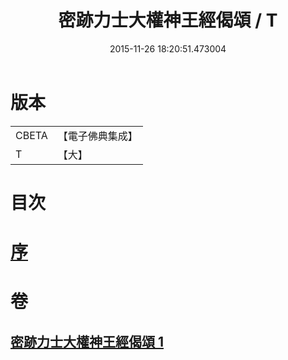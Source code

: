 #+TITLE: 密跡力士大權神王經偈頌 / T
#+DATE: 2015-11-26 18:20:51.473004
* 版本
 |     CBETA|【電子佛典集成】|
 |         T|【大】     |

* 目次
* [[file:KR6o0143_001.txt::001-0777a18][序]]
* 卷
** [[file:KR6o0143_001.txt][密跡力士大權神王經偈頌 1]]
